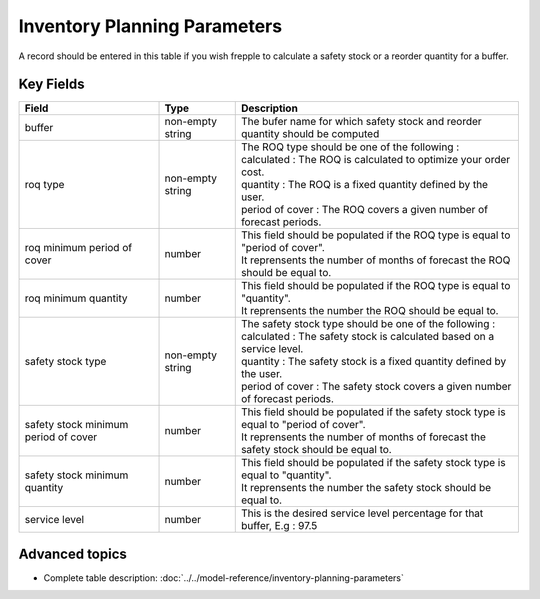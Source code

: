 =============================
Inventory Planning Parameters
=============================

A record should be entered in this table if you wish frepple to calculate a safety stock or a reorder quantity for a buffer.


Key Fields
----------

=====================================  ================= ========================================================================================
Field                                  Type              Description
=====================================  ================= ========================================================================================
buffer                                 non-empty string  The bufer name for which safety stock and reorder quantity should be computed
roq type                               non-empty string  | The ROQ type should be one of the following :
                                                         | calculated : The ROQ is calculated to optimize your order cost.
                                                         | quantity : The ROQ is a fixed quantity defined by the user.
                                                         | period of cover : The ROQ covers a given number of forecast periods.
roq minimum period of cover            number            | This field should be populated if the ROQ type is equal to "period of cover".
                                                         | It reprensents the number of months of forecast the ROQ should be equal to.
roq minimum quantity                   number            | This field should be populated if the ROQ type is equal to "quantity".
                                                         | It reprensents the number the ROQ should be equal to.
safety stock type                      non-empty string  | The safety stock type should be one of the following :
                                                         | calculated : The safety stock is calculated based on a service level.
                                                         | quantity : The safety stock is a fixed quantity defined by the user.
                                                         | period of cover : The safety stock covers a given number of forecast periods.
safety stock minimum period of cover   number            | This field should be populated if the safety stock type is equal to "period of cover".
                                                         | It reprensents the number of months of forecast the safety stock should be equal to.
safety stock minimum quantity          number            | This field should be populated if the safety stock type is equal to "quantity".
                                                         | It reprensents the number the safety stock should be equal to.
service level                          number            This is the desired service level percentage for that buffer, E.g : 97.5
=====================================  ================= ========================================================================================
                                  
Advanced topics
---------------

* Complete table description: :doc:`../../model-reference/inventory-planning-parameters`
